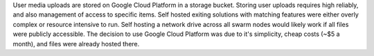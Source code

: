 User media uploads are stored on Google Cloud Platform in a storage bucket.
Storing user uploads requires high reliably, and also management of access to specific items.
Self hosted exiting solutions with matching features were either overly complex or resource intensive to run.
Self hosting a network drive across all swarm nodes would likely work if all files were publicly accessible.
The decision to use Google Cloud Platform was due to it's simplicity, cheap costs (~$5 a month), and files were already hosted there.
